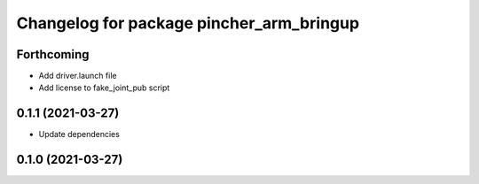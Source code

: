 ^^^^^^^^^^^^^^^^^^^^^^^^^^^^^^^^^^^^^^^^^
Changelog for package pincher_arm_bringup
^^^^^^^^^^^^^^^^^^^^^^^^^^^^^^^^^^^^^^^^^

Forthcoming
-----------
* Add driver.launch file
* Add license to fake_joint_pub script

0.1.1 (2021-03-27)
------------------
* Update dependencies

0.1.0 (2021-03-27)
------------------
